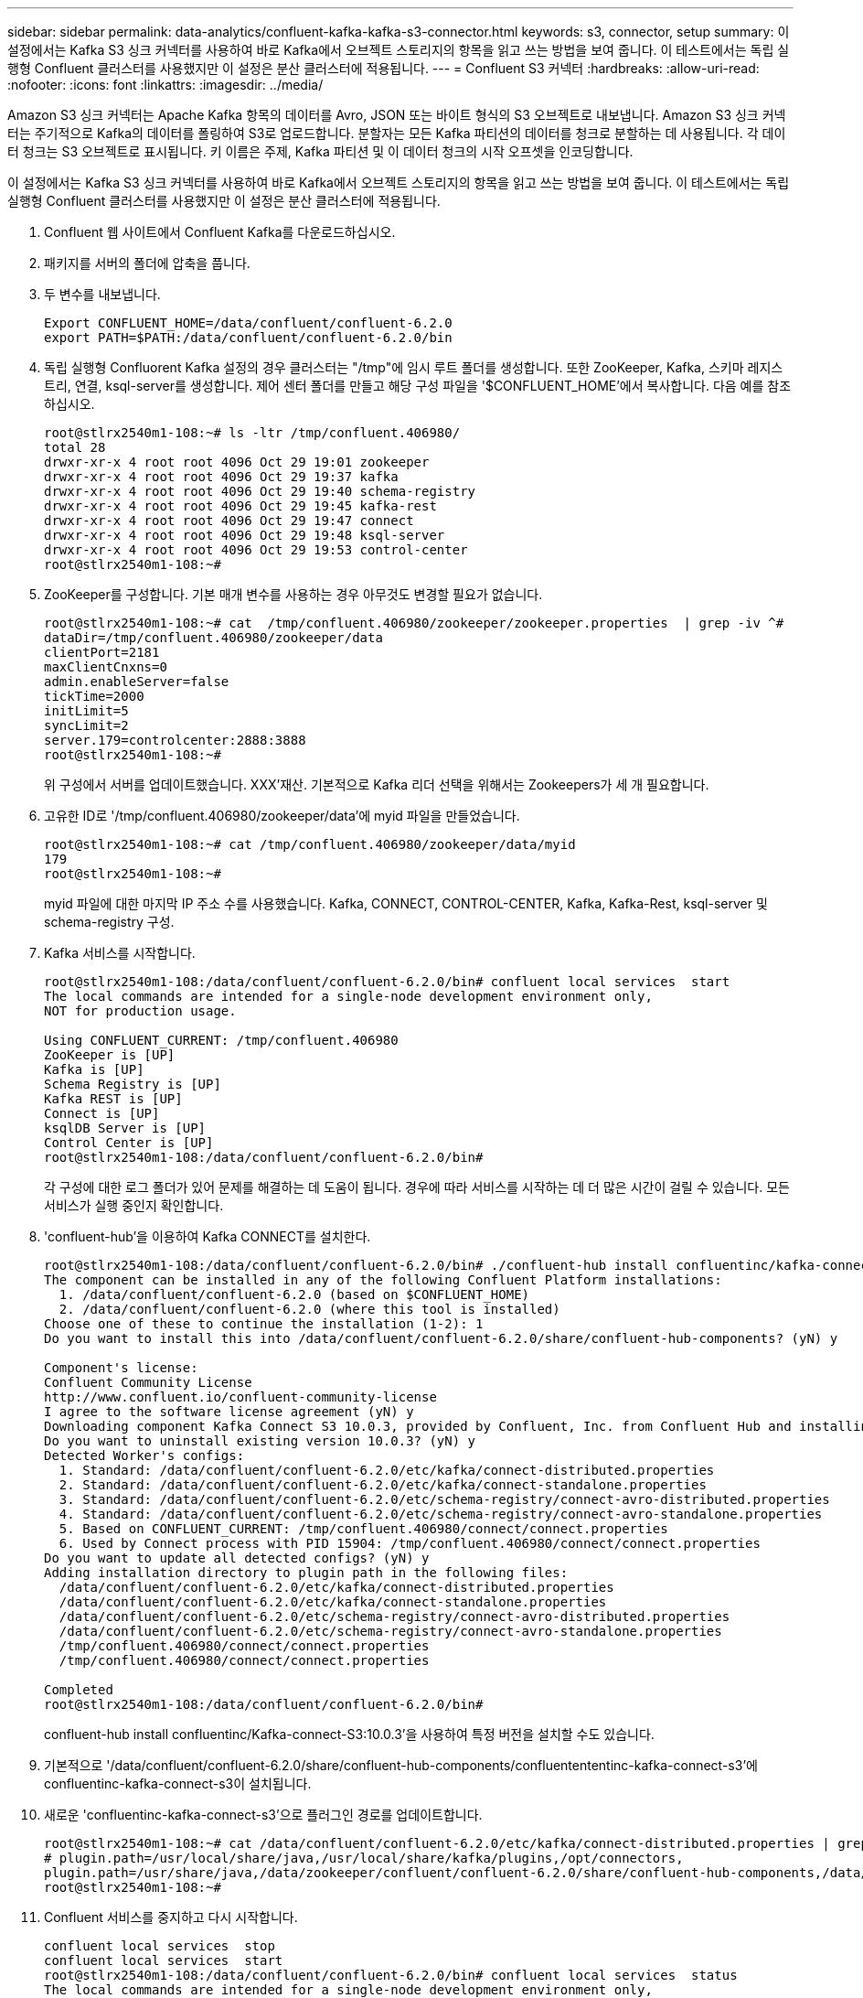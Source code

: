 ---
sidebar: sidebar 
permalink: data-analytics/confluent-kafka-kafka-s3-connector.html 
keywords: s3, connector, setup 
summary: 이 설정에서는 Kafka S3 싱크 커넥터를 사용하여 바로 Kafka에서 오브젝트 스토리지의 항목을 읽고 쓰는 방법을 보여 줍니다. 이 테스트에서는 독립 실행형 Confluent 클러스터를 사용했지만 이 설정은 분산 클러스터에 적용됩니다. 
---
= Confluent S3 커넥터
:hardbreaks:
:allow-uri-read: 
:nofooter: 
:icons: font
:linkattrs: 
:imagesdir: ../media/


[role="lead"]
Amazon S3 싱크 커넥터는 Apache Kafka 항목의 데이터를 Avro, JSON 또는 바이트 형식의 S3 오브젝트로 내보냅니다. Amazon S3 싱크 커넥터는 주기적으로 Kafka의 데이터를 폴링하여 S3로 업로드합니다. 분할자는 모든 Kafka 파티션의 데이터를 청크로 분할하는 데 사용됩니다. 각 데이터 청크는 S3 오브젝트로 표시됩니다. 키 이름은 주제, Kafka 파티션 및 이 데이터 청크의 시작 오프셋을 인코딩합니다.

이 설정에서는 Kafka S3 싱크 커넥터를 사용하여 바로 Kafka에서 오브젝트 스토리지의 항목을 읽고 쓰는 방법을 보여 줍니다. 이 테스트에서는 독립 실행형 Confluent 클러스터를 사용했지만 이 설정은 분산 클러스터에 적용됩니다.

. Confluent 웹 사이트에서 Confluent Kafka를 다운로드하십시오.
. 패키지를 서버의 폴더에 압축을 풉니다.
. 두 변수를 내보냅니다.
+
....
Export CONFLUENT_HOME=/data/confluent/confluent-6.2.0
export PATH=$PATH:/data/confluent/confluent-6.2.0/bin
....
. 독립 실행형 Confluorent Kafka 설정의 경우 클러스터는 "/tmp"에 임시 루트 폴더를 생성합니다. 또한 ZooKeeper, Kafka, 스키마 레지스트리, 연결, ksql-server를 생성합니다. 제어 센터 폴더를 만들고 해당 구성 파일을 '$CONFLUENT_HOME'에서 복사합니다. 다음 예를 참조하십시오.
+
....
root@stlrx2540m1-108:~# ls -ltr /tmp/confluent.406980/
total 28
drwxr-xr-x 4 root root 4096 Oct 29 19:01 zookeeper
drwxr-xr-x 4 root root 4096 Oct 29 19:37 kafka
drwxr-xr-x 4 root root 4096 Oct 29 19:40 schema-registry
drwxr-xr-x 4 root root 4096 Oct 29 19:45 kafka-rest
drwxr-xr-x 4 root root 4096 Oct 29 19:47 connect
drwxr-xr-x 4 root root 4096 Oct 29 19:48 ksql-server
drwxr-xr-x 4 root root 4096 Oct 29 19:53 control-center
root@stlrx2540m1-108:~#
....
. ZooKeeper를 구성합니다. 기본 매개 변수를 사용하는 경우 아무것도 변경할 필요가 없습니다.
+
....
root@stlrx2540m1-108:~# cat  /tmp/confluent.406980/zookeeper/zookeeper.properties  | grep -iv ^#
dataDir=/tmp/confluent.406980/zookeeper/data
clientPort=2181
maxClientCnxns=0
admin.enableServer=false
tickTime=2000
initLimit=5
syncLimit=2
server.179=controlcenter:2888:3888
root@stlrx2540m1-108:~#
....
+
위 구성에서 서버를 업데이트했습니다. XXX'재산. 기본적으로 Kafka 리더 선택을 위해서는 Zookeepers가 세 개 필요합니다.

. 고유한 ID로 '/tmp/confluent.406980/zookeeper/data'에 myid 파일을 만들었습니다.
+
....
root@stlrx2540m1-108:~# cat /tmp/confluent.406980/zookeeper/data/myid
179
root@stlrx2540m1-108:~#
....
+
myid 파일에 대한 마지막 IP 주소 수를 사용했습니다. Kafka, CONNECT, CONTROL-CENTER, Kafka, Kafka-Rest, ksql-server 및 schema-registry 구성.

. Kafka 서비스를 시작합니다.
+
....
root@stlrx2540m1-108:/data/confluent/confluent-6.2.0/bin# confluent local services  start
The local commands are intended for a single-node development environment only,
NOT for production usage.
 
Using CONFLUENT_CURRENT: /tmp/confluent.406980
ZooKeeper is [UP]
Kafka is [UP]
Schema Registry is [UP]
Kafka REST is [UP]
Connect is [UP]
ksqlDB Server is [UP]
Control Center is [UP]
root@stlrx2540m1-108:/data/confluent/confluent-6.2.0/bin#
....
+
각 구성에 대한 로그 폴더가 있어 문제를 해결하는 데 도움이 됩니다. 경우에 따라 서비스를 시작하는 데 더 많은 시간이 걸릴 수 있습니다. 모든 서비스가 실행 중인지 확인합니다.

. 'confluent-hub'을 이용하여 Kafka CONNECT를 설치한다.
+
....
root@stlrx2540m1-108:/data/confluent/confluent-6.2.0/bin# ./confluent-hub install confluentinc/kafka-connect-s3:latest
The component can be installed in any of the following Confluent Platform installations:
  1. /data/confluent/confluent-6.2.0 (based on $CONFLUENT_HOME)
  2. /data/confluent/confluent-6.2.0 (where this tool is installed)
Choose one of these to continue the installation (1-2): 1
Do you want to install this into /data/confluent/confluent-6.2.0/share/confluent-hub-components? (yN) y

Component's license:
Confluent Community License
http://www.confluent.io/confluent-community-license
I agree to the software license agreement (yN) y
Downloading component Kafka Connect S3 10.0.3, provided by Confluent, Inc. from Confluent Hub and installing into /data/confluent/confluent-6.2.0/share/confluent-hub-components
Do you want to uninstall existing version 10.0.3? (yN) y
Detected Worker's configs:
  1. Standard: /data/confluent/confluent-6.2.0/etc/kafka/connect-distributed.properties
  2. Standard: /data/confluent/confluent-6.2.0/etc/kafka/connect-standalone.properties
  3. Standard: /data/confluent/confluent-6.2.0/etc/schema-registry/connect-avro-distributed.properties
  4. Standard: /data/confluent/confluent-6.2.0/etc/schema-registry/connect-avro-standalone.properties
  5. Based on CONFLUENT_CURRENT: /tmp/confluent.406980/connect/connect.properties
  6. Used by Connect process with PID 15904: /tmp/confluent.406980/connect/connect.properties
Do you want to update all detected configs? (yN) y
Adding installation directory to plugin path in the following files:
  /data/confluent/confluent-6.2.0/etc/kafka/connect-distributed.properties
  /data/confluent/confluent-6.2.0/etc/kafka/connect-standalone.properties
  /data/confluent/confluent-6.2.0/etc/schema-registry/connect-avro-distributed.properties
  /data/confluent/confluent-6.2.0/etc/schema-registry/connect-avro-standalone.properties
  /tmp/confluent.406980/connect/connect.properties
  /tmp/confluent.406980/connect/connect.properties

Completed
root@stlrx2540m1-108:/data/confluent/confluent-6.2.0/bin#
....
+
confluent-hub install confluentinc/Kafka-connect-S3:10.0.3'을 사용하여 특정 버전을 설치할 수도 있습니다.

. 기본적으로 '/data/confluent/confluent-6.2.0/share/confluent-hub-components/confluentententinc-kafka-connect-s3'에 confluentinc-kafka-connect-s3이 설치됩니다.
. 새로운 'confluentinc-kafka-connect-s3'으로 플러그인 경로를 업데이트합니다.
+
....
root@stlrx2540m1-108:~# cat /data/confluent/confluent-6.2.0/etc/kafka/connect-distributed.properties | grep plugin.path
# plugin.path=/usr/local/share/java,/usr/local/share/kafka/plugins,/opt/connectors,
plugin.path=/usr/share/java,/data/zookeeper/confluent/confluent-6.2.0/share/confluent-hub-components,/data/confluent/confluent-6.2.0/share/confluent-hub-components,/data/confluent/confluent-6.2.0/share/confluent-hub-components/confluentinc-kafka-connect-s3
root@stlrx2540m1-108:~#
....
. Confluent 서비스를 중지하고 다시 시작합니다.
+
....
confluent local services  stop
confluent local services  start
root@stlrx2540m1-108:/data/confluent/confluent-6.2.0/bin# confluent local services  status
The local commands are intended for a single-node development environment only,
NOT for production usage.
 
Using CONFLUENT_CURRENT: /tmp/confluent.406980
Connect is [UP]
Control Center is [UP]
Kafka is [UP]
Kafka REST is [UP]
ksqlDB Server is [UP]
Schema Registry is [UP]
ZooKeeper is [UP]
root@stlrx2540m1-108:/data/confluent/confluent-6.2.0/bin#
....
. '/root/.aws/credentials' 파일에서 액세스 ID와 비밀 키를 설정한다.
+
....
root@stlrx2540m1-108:~# cat /root/.aws/credentials
[default]
aws_access_key_id = xxxxxxxxxxxx
aws_secret_access_key = xxxxxxxxxxxxxxxxxxxxxxxxxx
root@stlrx2540m1-108:~#
....
. 버킷에 도달할 수 있는지 확인합니다.
+
....
root@stlrx2540m4-01:~# aws s3 –endpoint-url http://kafkasgd.rtpppe.netapp.com:10444 ls kafkasgdbucket1-2
2021-10-29 21:04:18       1388 1
2021-10-29 21:04:20       1388 2
2021-10-29 21:04:22       1388 3
root@stlrx2540m4-01:~#
....
. S3 및 버킷 구성에 대해 S3-싱크 속성 파일을 구성합니다.
+
....
root@stlrx2540m1-108:~# cat /data/confluent/confluent-6.2.0/share/confluent-hub-components/confluentinc-kafka-connect-s3/etc/quickstart-s3.properties | grep -v ^#
name=s3-sink
connector.class=io.confluent.connect.s3.S3SinkConnector
tasks.max=1
topics=s3_testtopic
s3.region=us-west-2
s3.bucket.name=kafkasgdbucket1-2
store.url=http://kafkasgd.rtpppe.netapp.com:10444/
s3.part.size=5242880
flush.size=3
storage.class=io.confluent.connect.s3.storage.S3Storage
format.class=io.confluent.connect.s3.format.avro.AvroFormat
partitioner.class=io.confluent.connect.storage.partitioner.DefaultPartitioner
schema.compatibility=NONE
root@stlrx2540m1-108:~#
....
. S3 버킷으로 몇 개의 레코드를 가져옵니다.
+
....
kafka-avro-console-producer --broker-list localhost:9092 --topic s3_topic \
--property value.schema='{"type":"record","name":"myrecord","fields":[{"name":"f1","type":"string"}]}'
{"f1": "value1"}
{"f1": "value2"}
{"f1": "value3"}
{"f1": "value4"}
{"f1": "value5"}
{"f1": "value6"}
{"f1": "value7"}
{"f1": "value8"}
{"f1": "value9"}
....
. S3 싱크 커넥터를 로드합니다.
+
....
root@stlrx2540m1-108:~# confluent local services connect connector load s3-sink  --config /data/confluent/confluent-6.2.0/share/confluent-hub-components/confluentinc-kafka-connect-s3/etc/quickstart-s3.properties
The local commands are intended for a single-node development environment only,
NOT for production usage. https://docs.confluent.io/current/cli/index.html
{
  "name": "s3-sink",
  "config": {
    "connector.class": "io.confluent.connect.s3.S3SinkConnector",
    "flush.size": "3",
    "format.class": "io.confluent.connect.s3.format.avro.AvroFormat",
    "partitioner.class": "io.confluent.connect.storage.partitioner.DefaultPartitioner",
    "s3.bucket.name": "kafkasgdbucket1-2",
    "s3.part.size": "5242880",
    "s3.region": "us-west-2",
    "schema.compatibility": "NONE",
    "storage.class": "io.confluent.connect.s3.storage.S3Storage",
    "store.url": "http://kafkasgd.rtpppe.netapp.com:10444/",
    "tasks.max": "1",
    "topics": "s3_testtopic",
    "name": "s3-sink"
  },
  "tasks": [],
  "type": "sink"
}
root@stlrx2540m1-108:~#
....
. S3 싱크 상태를 확인합니다.
+
....
root@stlrx2540m1-108:~# confluent local services connect connector status s3-sink
The local commands are intended for a single-node development environment only,
NOT for production usage. https://docs.confluent.io/current/cli/index.html
{
  "name": "s3-sink",
  "connector": {
    "state": "RUNNING",
    "worker_id": "10.63.150.185:8083"
  },
  "tasks": [
    {
      "id": 0,
      "state": "RUNNING",
      "worker_id": "10.63.150.185:8083"
    }
  ],
  "type": "sink"
}
root@stlrx2540m1-108:~#
....
. 로그를 확인하여 S3 싱크가 항목을 수락할 준비가 되었는지 확인합니다.
+
....
root@stlrx2540m1-108:~# confluent local services connect log
....
. Kafka의 주제를 확인하십시오.
+
....
kafka-topics --list --bootstrap-server localhost:9092
…
connect-configs
connect-offsets
connect-statuses
default_ksql_processing_log
s3_testtopic
s3_topic
s3_topic_new
root@stlrx2540m1-108:~#
....
. S3 버킷의 오브젝트를 확인합니다.
+
....
root@stlrx2540m1-108:~# aws s3 --endpoint-url http://kafkasgd.rtpppe.netapp.com:10444 ls --recursive kafkasgdbucket1-2/topics/
2021-10-29 21:24:00        213 topics/s3_testtopic/partition=0/s3_testtopic+0+0000000000.avro
2021-10-29 21:24:00        213 topics/s3_testtopic/partition=0/s3_testtopic+0+0000000003.avro
2021-10-29 21:24:00        213 topics/s3_testtopic/partition=0/s3_testtopic+0+0000000006.avro
2021-10-29 21:24:08        213 topics/s3_testtopic/partition=0/s3_testtopic+0+0000000009.avro
2021-10-29 21:24:08        213 topics/s3_testtopic/partition=0/s3_testtopic+0+0000000012.avro
2021-10-29 21:24:09        213 topics/s3_testtopic/partition=0/s3_testtopic+0+0000000015.avro
root@stlrx2540m1-108:~#
....
. 내용을 확인하려면 다음 명령을 실행하여 각 파일을 S3에서 로컬 파일 시스템으로 복사합니다.
+
....
root@stlrx2540m1-108:~# aws s3 --endpoint-url http://kafkasgd.rtpppe.netapp.com:10444 cp s3://kafkasgdbucket1-2/topics/s3_testtopic/partition=0/s3_testtopic+0+0000000000.avro  tes.avro
download: s3://kafkasgdbucket1-2/topics/s3_testtopic/partition=0/s3_testtopic+0+0000000000.avro to ./tes.avro
root@stlrx2540m1-108:~#
....
. 레코드를 인쇄하려면 avro-tools-1.11.0.1.jar (에서 사용 가능)를 사용합니다 http://mirror.metrocast.net/apache/avro/stable/java/["아파치 아카이브"^])를 클릭합니다.
+
....
root@stlrx2540m1-108:~# java -jar /usr/src/avro-tools-1.11.0.1.jar tojson tes.avro
21/10/30 00:20:24 WARN util.NativeCodeLoader: Unable to load native-hadoop library for your platform... using builtin-java classes where applicable
{"f1":"value1"}
{"f1":"value2"}
{"f1":"value3"}
root@stlrx2540m1-108:~#
....

